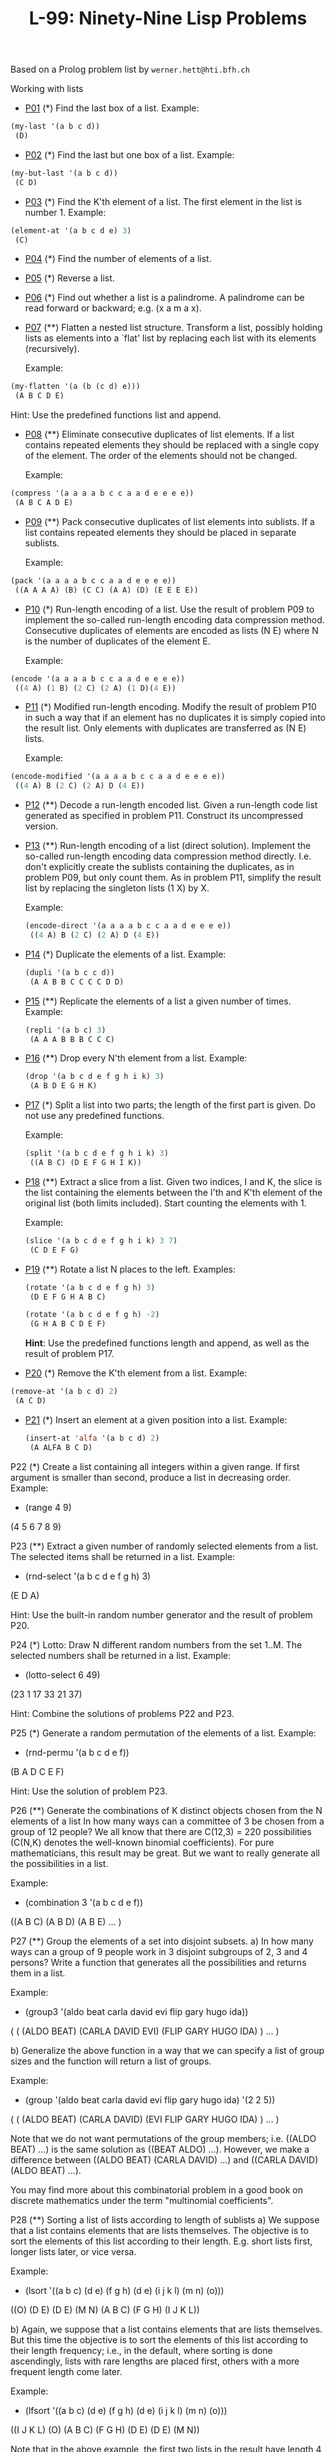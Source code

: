 #+title: L-99: Ninety-Nine Lisp Problems

#+begin_comment
Disclaimer and Provenance Notes

This page contains a transcription of problems sourced from https://www.ic.unicamp.br/~meidanis/courses/mc336/problemas-lisp/L-99_Ninety-Nine_Lisp_Problems.html.

We do not claim any ownership or copyright over the original exercises presented on this page. These exercises belong to their
respective authors and are provided here for reference and consultation purposes.

The solutions to these exercises presented in this repository are my original work. As such, the intellectual property of these implementations belongs to
me, as detailed in the license file included within this repository.
#+end_comment

Based on a Prolog problem list by ~werner.hett@hti.bfh.ch~

Working with lists

 * [[Https://raw.githubusercontent.com/NF02/L-99Ninety-NineLispProblems/refs/heads/main/src/p01.el][P01]] (*) Find the last box of a list.
   Example:
#+begin_src lisp
     (my-last '(a b c d))
      (D)
#+end_src
 * [[https://raw.githubusercontent.com/NF02/L-99Ninety-NineLispProblems/refs/heads/main/src/p02.el][P02]] (*) Find the last but one box of a list.
   Example:
#+begin_src lisp
  (my-but-last '(a b c d))
   (C D)
#+end_src

 * [[https://raw.githubusercontent.com/NF02/L-99Ninety-NineLispProblems/refs/heads/main/src/p03.el][P03]] (*) Find the K'th element of a list.
   The first element in the list is number 1.
   Example:
#+begin_src lisp 
  (element-at '(a b c d e) 3)
   (C)
#+end_src
 * [[https://raw.githubusercontent.com/NF02/L-99Ninety-NineLispProblems/refs/heads/main/src/p04.el][P04]] (*) Find the number of elements of a list.

 * [[https://raw.githubusercontent.com/NF02/L-99Ninety-NineLispProblems/refs/heads/main/src/p05.el][P05]] (*) Reverse a list.

 * [[https://raw.githubusercontent.com/NF02/L-99Ninety-NineLispProblems/refs/heads/main/src/p06.el][P06]] (*) Find out whether a list is a palindrome.
   A palindrome can be read forward or backward; e.g. (x a m a x).

 * [[https://raw.githubusercontent.com/NF02/L-99Ninety-NineLispProblems/refs/heads/main/src/p07.el][P07]] (**) Flatten a nested list structure.
   Transform a list, possibly holding lists as elements into a `flat' list by replacing each list with its elements (recursively).

   Example:
#+begin_src lisp
  (my-flatten '(a (b (c d) e)))
   (A B C D E)
#+end_src
    Hint: Use the predefined functions list and append.

 * [[https://raw.githubusercontent.com/NF02/L-99Ninety-NineLispProblems/refs/heads/main/src/p08.el][P08]] (**) Eliminate consecutive duplicates of list elements.
    If a list contains repeated elements they should be replaced with a single copy of the element. The order of the elements should not be changed.

    Example:
#+begin_src lisp
  (compress '(a a a a b c c a a d e e e e))
   (A B C A D E)
#+end_src

 * [[https://raw.githubusercontent.com/NF02/L-99Ninety-NineLispProblems/refs/heads/main/src/p09.el][P09]] (**) Pack consecutive duplicates of list elements into sublists.
   If a list contains repeated elements they should be placed in separate sublists.

   Example:
#+begin_src lisp    
  (pack '(a a a a b c c a a d e e e e))
   ((A A A A) (B) (C C) (A A) (D) (E E E E))
#+end_src

 * [[https://raw.githubusercontent.com/NF02/L-99Ninety-NineLispProblems/refs/heads/main/src/p10.el][P10]] (*) Run-length encoding of a list.
    Use the result of problem P09 to implement the so-called run-length encoding data compression method. Consecutive duplicates of elements are encoded as lists (N E) where N is the number of duplicates of the element E.

    Example:
#+begin_src lisp
  (encode '(a a a a b c c a a d e e e e))
   ((4 A) (1 B) (2 C) (2 A) (1 D)(4 E))
#+end_src

 * [[https://raw.githubusercontent.com/NF02/L-99Ninety-NineLispProblems/refs/heads/main/src/p11.el][P11]] (*) Modified run-length encoding.
   Modify the result of problem P10 in such a way that if an element has no duplicates it is simply copied into the result list. Only elements with duplicates are transferred as (N E) lists.

    Example:
#+begin_src lisp
  (encode-modified '(a a a a b c c a a d e e e e))
   ((4 A) B (2 C) (2 A) D (4 E))
#+end_src
 * [[https://raw.githubusercontent.com/NF02/L-99Ninety-NineLispProblems/refs/heads/main/src/p12.el][P12]] (**) Decode a run-length encoded list.
   Given a run-length code list generated as specified in problem P11. Construct its uncompressed version.

 * [[https://raw.githubusercontent.com/NF02/L-99Ninety-NineLispProblems/refs/heads/main/src/p13.el][P13]] (**) Run-length encoding of a list (direct solution).
   Implement the so-called run-length encoding data compression method directly. I.e. don't explicitly create the sublists containing the duplicates, as in problem P09, but only count them. As in problem P11, simplify the result list by replacing the singleton lists (1 X) by X.

    Example:
    #+begin_src lisp
      (encode-direct '(a a a a b c c a a d e e e e))
       ((4 A) B (2 C) (2 A) D (4 E))
#+end_src
 * [[https://github.com/NF02/L-99Ninety-NineLispProblems/blob/main/p14.el][P14]] (*) Duplicate the elements of a list.
   Example:
    #+begin_src lisp
      (dupli '(a b c c d))
       (A A B B C C C C D D)
#+end_src
 * [[https://github.com/NF02/L-99Ninety-NineLispProblems/blob/main/src/p15.el][P15]] (**) Replicate the elements of a list a given number of times.
   Example:
    #+begin_src lisp
      (repli '(a b c) 3)
       (A A A B B B C C C)
#+end_src
 * [[https://raw.githubusercontent.com/NF02/L-99Ninety-NineLispProblems/refs/heads/main/src/p16.el][P16]] (**) Drop every N'th element from a list.
   Example:
    #+begin_src lisp
      (drop '(a b c d e f g h i k) 3)
       (A B D E G H K)
#+end_src

 * [[https://raw.githubusercontent.com/NF02/L-99Ninety-NineLispProblems/refs/heads/main/src/p17.el][P17]] (*) Split a list into two parts; the length of the first part is given.
   Do not use any predefined functions.

   Example:
    #+begin_src lisp
      (split '(a b c d e f g h i k) 3)
       ((A B C) (D E F G H I K))
#+end_src
 * [[https://raw.githubusercontent.com/NF02/L-99Ninety-NineLispProblems/refs/heads/main/src/p18.el][P18]] (**) Extract a slice from a list.
   Given two indices, I and K, the slice is the list containing the elements between the I'th and K'th element of the original
   list (both limits included). Start counting the elements with 1.
   
   Example:
   #+begin_src lisp
     (slice '(a b c d e f g h i k) 3 7)
      (C D E F G)
    #+end_src

 * [[https://raw.githubusercontent.com/NF02/L-99Ninety-NineLispProblems/refs/heads/main/src/p19.el][P19]] (**) Rotate a list N places to the left.
   Examples:
    #+begin_src lisp
      (rotate '(a b c d e f g h) 3)
       (D E F G H A B C)

      (rotate '(a b c d e f g h) -2)
       (G H A B C D E F)
#+end_src
    *Hint*: Use the predefined functions length and append, as well as the result of problem P17.

 * [[https://raw.githubusercontent.com/NF02/L-99Ninety-NineLispProblems/refs/heads/main/src/p20.el][P20]] (*) Remove the K'th element from a list.
   Example:
 #+begin_src lisp 
   (remove-at '(a b c d) 2)
    (A C D)
#+end_src

 * [[https://raw.githubusercontent.com/NF02/L-99Ninety-NineLispProblems/refs/heads/main/src/p21.el][P21]] (*) Insert an element at a given position into a list.
   Example:
   #+begin_src lisp
     (insert-at 'alfa '(a b c d) 2)
      (A ALFA B C D)
    #+end_src
    
P22 (*) Create a list containing all integers within a given range.
    If first argument is smaller than second, produce a list in decreasing order.
    Example:
    * (range 4 9)
    (4 5 6 7 8 9)

P23 (**) Extract a given number of randomly selected elements from a list.
    The selected items shall be returned in a list.
    Example:
    * (rnd-select '(a b c d e f g h) 3)
    (E D A)

    Hint: Use the built-in random number generator and the result of problem P20.

P24 (*) Lotto: Draw N different random numbers from the set 1..M.
    The selected numbers shall be returned in a list.
    Example:
    * (lotto-select 6 49)
    (23 1 17 33 21 37)

    Hint: Combine the solutions of problems P22 and P23.

P25 (*) Generate a random permutation of the elements of a list.
    Example:
    * (rnd-permu '(a b c d e f))
    (B A D C E F)

    Hint: Use the solution of problem P23.

P26 (**) Generate the combinations of K distinct objects chosen from the N elements of a list
    In how many ways can a committee of 3 be chosen from a group of 12 people? We all know that there are C(12,3) = 220 possibilities (C(N,K) denotes the well-known binomial coefficients). For pure mathematicians, this result may be great. But we want to really generate all the possibilities in a list.

    Example:
    * (combination 3 '(a b c d e f))
    ((A B C) (A B D) (A B E) ... )

P27 (**) Group the elements of a set into disjoint subsets.
    a) In how many ways can a group of 9 people work in 3 disjoint subgroups of 2, 3 and 4 persons? Write a function that generates all the possibilities and returns them in a list.

    Example:
    * (group3 '(aldo beat carla david evi flip gary hugo ida))
    ( ( (ALDO BEAT) (CARLA DAVID EVI) (FLIP GARY HUGO IDA) )
    ... )

    b) Generalize the above function in a way that we can specify a list of group sizes and the function will return a list of groups.

    Example:
    * (group '(aldo beat carla david evi flip gary hugo ida) '(2 2 5))
    ( ( (ALDO BEAT) (CARLA DAVID) (EVI FLIP GARY HUGO IDA) )
    ... )

    Note that we do not want permutations of the group members; i.e. ((ALDO BEAT) ...) is the same solution as ((BEAT ALDO) ...). However, we make a difference between ((ALDO BEAT) (CARLA DAVID) ...) and ((CARLA DAVID) (ALDO BEAT) ...).

    You may find more about this combinatorial problem in a good book on discrete mathematics under the term "multinomial coefficients".

P28 (**) Sorting a list of lists according to length of sublists
    a) We suppose that a list contains elements that are lists themselves. The objective is to sort the elements of this list according to their length. E.g. short lists first, longer lists later, or vice versa.

    Example:
    * (lsort '((a b c) (d e) (f g h) (d e) (i j k l) (m n) (o)))
    ((O) (D E) (D E) (M N) (A B C) (F G H) (I J K L))

    b) Again, we suppose that a list contains elements that are lists themselves. But this time the objective is to sort the elements of this list according to their length frequency; i.e., in the default, where sorting is done ascendingly, lists with rare lengths are placed first, others with a more frequent length come later.

    Example:
    * (lfsort '((a b c) (d e) (f g h) (d e) (i j k l) (m n) (o)))
    ((I J K L) (O) (A B C) (F G H) (D E) (D E) (M N))

    Note that in the above example, the first two lists in the result have length 4 and 1, both lengths appear just once. The third and forth list have length 3 which appears twice (there are two list of this length). And finally, the last three lists have length 2. This is the most frequent length.

Arithmetic

P31 (**) Determine whether a given integer number is prime.
    Example:
    * (is-prime 7)
    T

P32 (**) Determine the greatest common divisor of two positive integer numbers.
    Use Euclid's algorithm.
    Example:
    * (gcd 36 63)
    9

P33 (*) Determine whether two positive integer numbers are coprime.
    Two numbers are coprime if their greatest common divisor equals 1.
    Example:
    * (coprime 35 64)
    T

P34 (**) Calculate Euler's totient function phi(m).
    Euler's so-called totient function phi(m) is defined as the number of positive integers r (1 <= r < m) that are coprime to m.

    Example: m = 10: r = 1,3,7,9; thus phi(m) = 4. Note the special case: phi(1) = 1.

    * (totient-phi 10)
    4

    Find out what the value of phi(m) is if m is a prime number. Euler's totient function plays an important role in one of the most widely used public key cryptography methods (RSA). In this exercise you should use the most primitive method to calculate this function (there are smarter ways that we shall discuss later).

P35 (**) Determine the prime factors of a given positive integer.
    Construct a flat list containing the prime factors in ascending order.
    Example:
    * (prime-factors 315)
    (3 3 5 7)

P36 (**) Determine the prime factors of a given positive integer (2).
    Construct a list containing the prime factors and their multiplicity.
    Example:
    * (prime-factors-mult 315)
    ((3 2) (5 1) (7 1))

    Hint: The problem is similar to problem P10.

P37 (**) Calculate Euler's totient function phi(m) (improved).
    See problem P34 for the definition of Euler's totient function. If the list of the prime factors of a number m is known in the form of problem P36 then the function phi(m) can be efficiently calculated as follows: Let ((p1 m1) (p2 m2) (p3 m3) ...) be the list of prime factors (and their multiplicities) of a given number m. Then phi(m) can be calculated with the following formula:

    phi(m) = (p1 - 1) * p1 ** (m1 - 1) * (p2 - 1) * p2 ** (m2 - 1) * (p3 - 1) * p3 ** (m3 - 1) * ...

    Note that a ** b stands for the b'th power of a.

P38 (*) Compare the two methods of calculating Euler's totient function.
    Use the solutions of problems P34 and P37 to compare the algorithms. Take the number of basic operations, including CARs, CDRs, CONSes, and arithmetic operations, as a measure for efficiency. Try to calculate phi(10090) as an example.

P39 (*) A list of prime numbers.
    Given a range of integers by its lower and upper limit, construct a list of all prime numbers in that range.

P40 (**) Goldbach's conjecture.
    Goldbach's conjecture says that every positive even number greater than 2 is the sum of two prime numbers. Example: 28 = 5 + 23. It is one of the most famous facts in number theory that has not been proved to be correct in the general case. It has been numerically confirmed up to very large numbers (much larger than we can go with our Lisp system). Write a function to find the two prime numbers that sum up to a given even integer.

    Example:
    * (goldbach 28)
    (5 23)

P41 (**) A list of Goldbach compositions.
    Given a range of integers by its lower and upper limit, print a list of all even numbers and their Goldbach composition.

    Example:
    * (goldbach-list 9 20)
    10 = 3 + 7
    12 = 5 + 7
    14 = 3 + 11
    16 = 3 + 13
    18 = 5 + 13
    20 = 3 + 17

    In most cases, if an even number is written as the sum of two prime numbers, one of them is very small. Very rarely, the primes are both bigger than say 50. Try to find out how many such cases there are in the range 2..3000.

    Example (for a print limit of 50):
    * (goldbach-list 1 2000 50)
    992 = 73 + 919
    1382 = 61 + 1321
    1856 = 67 + 1789
    1928 = 61 + 1867

Logic and Codes

P46 (**) Truth tables for logical expressions.
    Define functions and, or, nand, nor, xor, impl and equ (for logical equivalence) which return the result of the respective operation on boolean values.

    A logical expression in two variables can then be written in prefix notation, as in the following example: (and (or A B) (nand A B)).

    Write a function table which prints the truth table of a given logical expression in two variables.

    Example:
    * (table 'A 'B '(and A (or A B))).
    true true true
    true nil true
    nil true nil
    nil nil nil

P47 (*) Truth tables for logical expressions (2).
    Modify problem P46 by accepting expressions written in infix notation, with all parenthesis present. This allows us to write logical expression in a more natural way, as in the example: (A and (A or (not B))).

    Example:
    * (table 'A 'B '(A and (A or (not B)))).
    true true true
    true nil true
    nil true nil
    nil nil nil

P48 (**) Truth tables for logical expressions (3).
    Generalize problem P47 in such a way that the logical expression may contain any number of logical variables. Define table in a way that (table List Expr) prints the truth table for the expression Expr, which contains the logical variables enumerated in List.

    Example:
    * (table '(A B C) '((A and (B or C)) equ ((A and B) or (A and C)))).
    true true true true
    true true nil true
    true nil true true
    true nil nil true
    nil true true true
    nil true nil true
    nil nil true true
    nil nil nil true

P49 (**) Gray code.
    An n-bit Gray code is a sequence of n-bit strings constructed according to certain rules. For example,
    n = 1: C(1) = ("0" "1").
    n = 2: C(2) = ("00" "01" "11" "10").
    n = 3: C(3) = ("000" "001" "011" "010" "110" "111" "101" "100").

    Find out the construction rules and write a function with the following specification:

    (gray N) returns the N-bit Gray code

    Can you apply the method of "result caching" in order to make the function more efficient, when it is to be used repeatedly?

P50 (***) Huffman code.
    First of all, consult a good book on discrete mathematics or algorithms for a detailed description of Huffman codes!

    We suppose a set of symbols with their frequencies, given as a list of (S F) elements. Example: ( (a 45) (b 13) (c 12) (d 16) (e 9) (f 5) ). Our objective is to construct a list of (S C) elements, where C is the Huffman code word for symbol S. In our example, the result could be ( (A "0") (B "101") (C "100") (D "111") (E "1101") (F "1100") ). The task shall be performed by a function huffman defined as follows:

    (huffman F) returns the Huffman code table for the frequency table F

Binary Trees

A binary tree is either empty or it is composed of a root element and two successors, which are binary trees themselves.
In Lisp we represent the empty tree by 'nil' and the non-empty tree by the list (X L R), where X denotes the information at the root node and L and R denote the left and right subtrees, respectively. The example tree depicted opposite is therefore represented by the following list:

(a (b (d nil nil) (e nil nil)) (c nil (f (g nil nil) nil)))

Other examples are a binary tree that consists of a root node only:

(a nil nil) or an empty binary tree: nil.

You can check your functions using these example trees. They are given as test cases in p54.lisp.

P54A (*) Check whether a given expression represents a binary tree
    Write a function istree which returns true if and only if its argument is a list representing a binary tree.
    Example:
    * (istree '(a (b nil nil) nil))
    T
    * (istree '(a (b nil nil)))
    NIL

P55 (**) Construct completely balanced binary trees
    In a completely balanced binary tree, the following property holds for every node: The number of nodes in its left subtree and the number of nodes in its right subtree are almost equal, which means their difference is not greater than one.

    Write a function cbal-tree to construct completely balanced binary trees for a given number of nodes. The function should generate all solutions. Put the symbol 'x' as information into all nodes of the tree.
    Example:
    * (cbal-tree-print 4)
    (X (X NIL NIL) (X NIL (X NIL NIL)))
    (X (X NIL NIL) (X (X NIL NIL) NIL))
    etc......

    Note: you can either print the trees or return a list with them all.
    * (cbal-tree 4)
    ((X (X NIL NIL) (X NIL (X NIL NIL))) (X (X NIL NIL) (X (X NIL NIL) NIL)) ......)

P56 (**) Symmetric binary trees
    Let us call a binary tree symmetric if you can draw a vertical line through the root node and then the right subtree is the mirror image of the left subtree. Write a function symmetric to check whether a given binary tree is symmetric. We are only interested in the structure, not in the contents of the nodes.

P57 (**) Binary search trees (dictionaries)
    Write a function to construct a binary search tree from a list of integer numbers.
    Example:
    * (construct '(3 2 5 7 1))
    (3 (2 (1 nil nil) nil) (5 nil (7 nil nil)))

    Then use this function to test the solution of the problem P56.
    Example:
    * (symmetric '(5 3 18 1 4 12 21))
    T
    * (symmetric '(3 2 5 7 1))
    T
    * (symmetric '(3 2 5 7))
    NIL

P58 (**) Generate-and-test paradigm
    Apply the generate-and-test paradigm to construct all symmetric, completely balanced binary trees with a given number of nodes. Example:
    * (sym-cbal-trees-print 5)
    (X (X NIL (X NIL NIL)) (X (X NIL NIL) NIL))
    (X (X (X NIL NIL) NIL) (X NIL (X NIL NIL)))
    ...

    How many such trees are there with 57 nodes? Investigate about how many solutions there are for a given number of nodes. What if the number is even? Write an appropriate function.

P59 (**) Construct height-balanced binary trees
    In a height-balanced binary tree, the following property holds for every node: The height of its left subtree and the height of its right subtree are almost equal, which means their difference is not greater than one.

    Write a function hbal-tree to construct height-balanced binary trees for a given height. The function should generate all solutions. Put the letter 'x' as information into all nodes of the tree.
    Example:
    * (hbal-tree 3)
    (X (X (X NIL NIL) (X NIL NIL)) (X (X NIL NIL) (X NIL NIL)))
    = (X (X (X NIL NIL) (X NIL NIL)) (X (X NIL NIL) NIL))
    etc......

P60 (**) Construct height-balanced binary trees with a given number of nodes
    Consider a height-balanced binary tree of height H. What is the maximum number of nodes it can contain?
    Clearly, MAXN = 2**H - 1. However, what is the minimum number MINN? This question is more difficult. Try to find a recursive statement and turn it into a function minnodes defined as follows:

    (min-nodes H) returns the minimum number of nodes in a height-balanced binary tree of height H.


    On the other hand, we might ask: what is the maximum height H a height-balanced binary tree with N nodes can have?

    (max-height N) returns the maximum height of a height-balanced binary tree with N nodes


    Now, we can attack the main problem: construct all the height-balanced binary trees with a given number of nodes.

    (hbal-tree-nodes N) returns all height-balanced binary trees with N nodes.

    Find out how many height-balanced trees exist for N = 15.

P61 (*) Count the leaves of a binary tree
    A leaf is a node with no successors. Write a function count-leaves to count them.

    (count-leaves tree) returns the number of leaves of binary tree tree

P61A (*) Collect the leaves of a binary tree in a list
    A leaf is a node with no successors. Write a function leaves to return them in a list.

    (leaves tree) returns the list of all leaves of the binary tree tree

P62 (*) Collect the internal nodes of a binary tree in a list
    An internal node of a binary tree has either one or two non-empty successors. Write a function internals to collect them in a list.

    (internals tree) returns the list of internal nodes of the binary tree tree.

P62B (*) Collect the nodes at a given level in a list
    A node of a binary tree is at level N if the path from the root to the node has length N-1. The root node is at level 1. Write a function atlevel to collect all nodes at a given level in a list.

    (atlevel tree L) returns the list of nodes of the binary tree tree at level L

    Using atlevel it is easy to construct a function levelorder which creates the level-order sequence of the nodes. However, there are more efficient ways to do that.

P63 (**) Construct a complete binary tree
    A complete binary tree with height H is defined as follows: The levels 1,2,3,...,H-1 contain the maximum number of nodes (i.e 2**(i-1) at the level i, note that we start counting the levels from 1 at the root). In level H, which may contain less than the maximum possible number of nodes, all the nodes are "left-adjusted". This means that in a levelorder tree traversal all internal nodes come first, the leaves come second, and empty successors (the nil's which are not really nodes!) come last.

    Particularly, complete binary trees are used as data structures (or addressing schemes) for heaps.

    We can assign an address number to each node in a complete binary tree by enumerating the nodes in levelorder, starting at the root with number 1. In doing so, we realize that for every node X with address A the following property holds: The address of X's left and right successors are 2*A and 2*A+1, respectively, supposed the successors do exist. This fact can be used to elegantly construct a complete binary tree structure. Write a function complete-binary-tree with the following specification:

    (complete-binary-tree N) returns a complete binary tree with N nodes

    Test your function in an appropriate way.

P64 (**) Layout a binary tree (1)
    Consider a binary tree as the usual symbolic expression (X L R) or nil. As a preparation for drawing the tree, a layout algorithm is required to determine the position of each node in a rectangular grid. Several layout methods are conceivable, one of them is shown in the illustration below.

    In this layout strategy, the position of a node v is obtained by the following two rules:

        x(v) is equal to the position of the node v in the inorder sequence
        y(v) is equal to the depth of the node v in the tree



    In order to store the position of the nodes, we extend the symbolic expression representing a node (and its successors) as follows:

    nil represents the empty tree (as usual)
    (W X Y L R) represents a (non-empty) binary tree with root W "positioned" at (X,Y), and subtrees L and R

    Write a function layout-binary-tree with the following specification:

    (layout-binary-tree tree) returns the "positioned" binary tree obtained from the binary tree tree

    Test your function in an appropriate way.

P65 (**) Layout a binary tree (2)
    An alternative layout method is depicted in the illustration opposite. Find out the rules and write the corresponding Lisp function. Hint: On a given level, the horizontal distance between neighboring nodes is constant.

    Use the same conventions as in problem P64 and test your function in an appropriate way.

P66 (***) Layout a binary tree (3)
    Yet another layout strategy is shown in the illustration opposite. The method yields a very compact layout while maintaining a certain symmetry in every node. Find out the rules and write the corresponding Lisp function. Hint: Consider the horizontal distance between a node and its successor nodes. How tight can you pack together two subtrees to construct the combined binary tree?

    Use the same conventions as in problem P64 and P65 and test your function in an appropriate way. Note: This is a difficult problem. Don't give up too early!

    Which layout do you like most?

P67 (**) A string representation of binary trees

    Somebody represents binary trees as strings of the following type (see example opposite):

    a(b(d,e),c(,f(g,)))

    a) Write a Lisp function which generates this string representation, if the tree is given as usual (as nil or (X L R) expression). Then write a function which does this inverse; i.e. given the string representation, construct the tree in the usual form.


P68 (**) Preorder and inorder sequences of binary trees
    We consider binary trees with nodes that are identified by single lower-case letters, as in the example of problem P67.

    a) Write functions preorder and inorder that construct the preorder and inorder sequence of a given binary tree, respectively. The results should be lists, e.g. (A B D E C F G) for the preorder sequence of the example in problem P67.

    b) Can you write the inverse of preorder from problem part a) ; i.e. given a preorder sequence, construct a corresponding tree?

    c) If both the preorder sequence and the inorder sequence of the nodes of a binary tree are given, then the tree is determined unambiguously. Write a function pre-in-tree that does the job.

P69 (**) Dotstring representation of binary trees
    We consider again binary trees with nodes that are identified by single lower-case letters, as in the example of problem P67. Such a tree can be represented by the preorder sequence of its nodes in which dots (.) are inserted where an empty subtree (nil) is encountered during the tree traversal. For example, the tree shown in problem P67 is represented as "ABD..E..C.FG...". First, try to establish a syntax (BNF or syntax diagrams) and then write functions tree and dotstring which do the conversion.

Multiway Trees
A multiway tree is composed of a root element and a (possibly empty) set of successors which are multiway trees themselves. A multiway tree is never empty. The set of successor trees is sometimes called a forest.


In Lisp we represent a multiway tree by either a symbol (root with no children) or by an expression (X C1 C2 ... CN), where X denotes the root node and Ci denote each of the children. The following pictures show how multiway tree structures are represented in Lisp.

Note that in this Lisp notation a node with successors (children) in the tree is always the first element in a list, followed by its children.


P70B (*) Check whether a given expression represents a multiway tree
    Write a function istree which succeeds if and only if its argument is a Lisp expression representing a multiway tree.
    Example:
    * (istree '(a (f g) c (b d e)))
    T

P70C (*) Count the nodes of a multiway tree
    Write a function nnodes which counts the nodes of a given multiway tree.
    Example:
    * (nnodes '(a f))
    2



P70 (**) Tree construction from a node string
    We suppose that the nodes of a multiway tree contain single characters. In the depth-first order sequence of its nodes, a special character ^ has been inserted whenever, during the tree traversal, the move is a backtrack to the previous level.

    By this rule, the tree in the figure opposite is represented as: afg^^c^bd^e^^^

    Define the syntax of the string and write a function (tree string) to construct the tree when the string is given. Work with lists (instead of strings). Write also an inverse function.

P71 (*) Determine the internal path length of a tree
    We define the internal path length of a multiway tree as the total sum of the path lengths from the root to all nodes of the tree. By this definition, the tree in the figure of problem P70 has an internal path length of 9. Write a function (ipl tree) to compute it.

P72 (*) Construct the bottom-up order sequence of the tree nodes
    Write a function (bottom-up mtree) which returns the bottom-up sequence of the nodes of the multiway tree mtree as a Lisp list.

P73 (**) Prolog-like tree representation
    There is a particular notation for multiway trees in Prolog. Prolog is a prominent functional programming language, which is used primarily for artificial intelligence problems. As such, it is one of the main competitors of Lisp. In Prolog everything is a term, just as in Lisp everything is a symbolic expression.

    In Prolog we represent a multiway tree by a term t(X,F), where X denotes the root node and F denotes the forest of successor trees (a Prolog list). The example tree depicted opposite is represented by the following Lisp expression:

    t(a,[t(f,[t(g,[])]),t(c,[]),t(b,[t(d,[]),t(e,[])])])

    The Prolog representation of a multiway tree is a sequence of atoms, commas, parentheses "(" and ")", and brackets "[" and "]".which we shall collectively call "tokens". We can represent this sequence of tokens as a Lisp list; e.g. the Prolog expression t(a,[t(b,[]),t(c,[])]) could be represented as the Lisp list ( t "(" a "," "[" t "(" b "," "[" "]" ")" "," t "(" c "," "[" "]" ")" "]" ")" ). Write a function (tree-ptl expr) which returns the "Prolog token list" if the tree is given as an expression expr in the usual Lisp notation.

    Example:
    * (tree-ptl '(a b c))
    ( T "(" A "," "[" T "(" B "," "[" "]" ")" "," T "(" C "," "[" "]" ")" "]" ")" )

    As a second, even more interesting exercise try to write the inverse conversion: Given the list PTL, construct the corresponding Lisp tree.

Graphs
A graph is defined as a set of nodes and a set of edges, where each edge is a pair of nodes.

There are several ways to represent graphs in Lisp. One method is to represent the whole graph as one data object. According to the definition of the graph as a pair of two sets (nodes and edges), we may use the following Lisp expression to represent the example graph:

((b c d f g h k) ( (b c) (b f) (c f) (f k) (g h) ))

We call this graph-expression form. Note, that the lists are kept sorted, they are really sets, without duplicated elements. Each edge appears only once in the edge list; i.e. an edge from a node x to another node y is represented as (x y), the expression (y x) is not present. The graph-expression form is our default representation. In Common Lisp there are predefined functions to work with sets.

A third representation method is to associate with each node the set of nodes that are adjacent to that node. We call this the adjacency-list form. In our example:

( (b (c f)) (c (b f)) (d ()) (f (b c k)) ...)


When the edges are directed we call them arcs. These are represented by ordered pairs. Such a graph is called directed graph. To represent a directed graph, the forms discussed above are slightly modified. The example graph opposite is represented as follows:

Graph-expression form
    ( (r s t u v) ( (s r) (s u) (u r) (u s) (v u) ) )

Adjacency-list form
    ( (r ()) (s (r u)) (t ()) (u (r)) (v (u)) )
    Note that the adjacency-list does not have the information on whether it is a graph or a digraph.


Finally, graphs and digraphs may have additional information attached to nodes and edges (arcs). For the nodes, this is no problem, as we can easily replace the single symbol identifiers with arbitrary symbolic expressions, such as ("London" 4711). On the other hand, for edges we have to extend our notation. Graphs with additional information attached to edges are called labelled graphs.

Graph-expression form
    ( (k m p q) ( (m p 7) (p m 5) (p q 9) ) )

Adjacency-list form
    ( (k ()) (m ((q 7))) (p ((m 5) (q 9))) (q ()) )
    Notice how the edge information has been packed into a list with two elements, the corresponding node and the extra information.


The notation for labelled graphs can also be used for so-called multi-graphs, where more than one edge (or arc) are allowed between two given nodes.

P80 (***) Conversions
    Write functions to convert between the different graph representations. With these functions, all representations are equivalent; i.e. for the following problems you can always pick freely the most convenient form. The reason this problem is rated (***) is not because it's particularly difficult, but because it's a lot of work to deal with all the special cases.

P81 (**) Path from one node to another one
    Write a function (path g a b) to return an acyclic path from node a to node b in the graph g. The function should return all paths.

P82 (*) Cycle from a given node
    Write a function (cycle g a) to find a closed path (cycle) starting at a given node a in the graph g. The function should return all cycles.

P83 (**) Construct all spanning trees
    Write a function (s-tree graph) to construct (by backtracking) all spanning trees of a given graph. With this function, find out how many spanning trees there are for the graph depicted to the left. The data of this example graph can be found in the file p83.dat. When you have a correct solution for the s-tree function, use it to define two other useful functions: (is-tree graph) and (is-connected graph). Both are five-minutes tasks!

P84 (**) Construct a minimum spanning tree
    Write a function (ms-tree graph) to construct a minimum spanning tree of a given labelled graph. The function must also return the minimum weight. Hint: Use the algorithm of Prim. A small modification of the solution of P83 does the trick. The data of the example graph to the right can be found in the file p84.dat.


P85 (**) Graph isomorphism
    Two graphs (n1 e1) and (n2 e2) are isomorphic if there is a bijection f: n1 -> n2 such that for any nodes x,y of n1, x and y are adjacent if and only if f(x) and f(y) are adjacent.

    Write a function that determines whether two graphs are isomorphic. Hint: Use an open-ended list to represent the function f. 

P86 (**) Node degree and graph coloration
    a) Write a function (degree graph node) that determines the degree of a given node.

    b) Write a function that generates a list of all nodes of a graph sorted according to decreasing degree.

    c) Use Welch-Powell's algorithm to paint the nodes of a graph in such a way that adjacent nodes have different colors.

P87 (**) Depth-first order graph traversal (alternative solution)
    Write a function that generates a depth-first order graph traversal sequence. The starting point should be specified, and the output should be a list of nodes that are reachable from this starting point (in depth-first order).

P88 (**) Connected components (alternative solution)
    Write a function that splits a graph into its connected components.

P89 (**) Bipartite graphs
    Write a function that finds out whether a given graph is bipartite.


** Miscellaneous Problems

P90 (**) Eight queens problem
    This is a classical problem in computer science. The objective is to place eight queens on a chessboard so that no two queens are attacking each other; i.e., no two queens are in the same row, the same column, or on the same diagonal.

    Hint: Represent the positions of the queens as a list of numbers 1..N. Example: (4 2 7 3 6 8 5 1) means that the queen in the first column is in row 4, the queen in the second column is in row 2, etc. Use the generate-and-test paradigm.

P91 (**) Knight's tour
    Another famous problem is this one: How can a knight jump on an NxN chessboard in such a way that it visits every square exactly once?

    Hints: Represent the squares by pairs of their coordinates of the form (X Y), where both X and Y are integers between 1 and N. Define a function (jump N (X Y)) that returns a list of the positions (U V) such that a knight can jump from (X Y) to (U V) on a NxN chessboard. And finally, represent the solution of our problem as a list of N*N knight positions (the knight's tour).

P92 (***) Von Koch's conjecture
    Several years ago I met a mathematician who was intrigued by a problem for which he didn't know a solution. His name was Von Koch, and I don't know whether the problem has been solved since.

    Anyway the puzzle goes like this: given a tree with N nodes (and hence N-1 edges), find a way to enumerate the nodes from 1 to N and, accordingly, the edges from 1 to N-1 in such a way that, for each edge K, the difference of its node numbers equals K. The conjecture is that this is always possible.

    For small trees the problem is easy to solve by hand. However, for larger trees, and 14 is already very large, it is extremely difficult to find a solution. And remember, we don't know for sure whether there is always a solution!

    Write a function that calculates a numbering scheme for a given tree. What is the solution for the larger tree pictured above?

P93 (***) An arithmetic puzzle
    Given a list of integer numbers, find a correct way of inserting arithmetic signs (operators) such that the result is a correct equation. Example: With the list of numbers (2 3 5 7 11) we can form the equations 2-3+5+7 = 11 or 2 = (3*5+7)/11 (and ten others!).

P94 (***) Generate K-regular simple graphs with N nodes
    In a K-regular graph all nodes have degree K; i.e. the number of edges incident to each node is K. How many (non-isomorphic!) 3-regular graphs with 6 nodes are there? See also a table of results.

P95 (**) English number words
    On financial documents, like cheques, numbers must sometimes be written in full words. Example: 175 must be written as one-seven-five. Write a function (full-words n) to print (non-negative) integer numbers in full words.

P96 (**) Syntax checker (alternative solution with difference lists)
    In a certain programming language (Ada) identifiers are defined by the syntax diagram (railroad chart) opposite. Transform the syntax diagram into a system of syntax diagrams which do not contain loops; i.e. which are purely recursive. Using these modified diagrams, write a function (identifier str) that can check whether or not a given string s is a legal identifier.

    * (identifier str) returns t when str is a legal identifier.
P97 (**) Sudoku
    Sudoku puzzles go like this:
#+begin_src 
       Problem statement                 Solution

        .  .  4 | 8  .  . | .  1  7      9  3  4 | 8  2  5 | 6  1  7	     
                |         |                      |         |
        6  7  . | 9  .  . | .  .  .      6  7  2 | 9  1  4 | 8  5  3
                |         |                      |         |
        5  .  8 | .  3  . | .  .  4      5  1  8 | 6  3  7 | 9  2  4
        --------+---------+--------      --------+---------+--------
        3  .  . | 7  4  . | 1  .  .      3  2  5 | 7  4  8 | 1  6  9
                |         |                      |         |
        .  6  9 | .  .  . | 7  8  .      4  6  9 | 1  5  3 | 7  8  2
                |         |                      |         |
        .  .  1 | .  6  9 | .  .  5      7  8  1 | 2  6  9 | 4  3  5
        --------+---------+--------      --------+---------+--------
        1  .  . | .  8  . | 3  .  6      1  9  7 | 5  8  2 | 3  4  6
                |         |                      |         |
        .  .  . | .  .  6 | .  9  1      8  5  3 | 4  7  6 | 2  9  1
                |         |                      |         |
        2  4  . | .  .  1 | 5  .  .      2  4  6 | 3  9  1 | 5  7  8
#+end_src


    Every spot in the puzzle belongs to a (horizontal) row and a (vertical) column, as well as to one single 3x3 square (which we call "square" for short). At the beginning, some of the spots carry a single-digit number between 1 and 9. The problem is to fill the missing spots with digits in such a way that every number between 1 and 9 appears exactly once in each row, in each column, and in each square. 
P98 (***) Nonograms
    Around 1994, a certain kind of puzzles was very popular in England. The "Sunday Telegraph" newspaper wrote: "Nonograms are puzzles from Japan and are currently published each week only in The Sunday Telegraph. Simply use your logic and skill to complete the grid and reveal a picture or diagram." As a Lisp programmer, you are in a better situation: you can have your computer do the work! Just write a little program ;-).

    The puzzle goes like this: Essentially, each row and column of a rectangular bitmap is annotated with the respective lengths of its distinct strings of occupied cells. The person who solves the puzzle must complete the bitmap given only these lengths.
#+begin_src 
              Problem statement:          Solution:

              |_|_|_|_|_|_|_|_| 3         |_|X|X|X|_|_|_|_| 3           
              |_|_|_|_|_|_|_|_| 2 1       |X|X|_|X|_|_|_|_| 2 1         
              |_|_|_|_|_|_|_|_| 3 2       |_|X|X|X|_|_|X|X| 3 2         
              |_|_|_|_|_|_|_|_| 2 2       |_|_|X|X|_|_|X|X| 2 2         
              |_|_|_|_|_|_|_|_| 6         |_|_|X|X|X|X|X|X| 6           
              |_|_|_|_|_|_|_|_| 1 5       |X|_|X|X|X|X|X|_| 1 5         
              |_|_|_|_|_|_|_|_| 6         |X|X|X|X|X|X|_|_| 6           
              |_|_|_|_|_|_|_|_| 1         |_|_|_|_|X|_|_|_| 1           
              |_|_|_|_|_|_|_|_| 2         |_|_|_|X|X|_|_|_| 2           
               1 3 1 7 5 3 4 3             1 3 1 7 5 3 4 3              
               2 1 5 1                     2 1 5 1                      
#+end_src       

    For the example above, the problem can be stated as the two lists ((3) (2 1) (3 2) (2 2) (6) (1 5) (6) (1) (2)) and ((1 2) (3 1) (1 5) (7 1) (5) (3) (4) (3)) which give the "solid" lengths of the rows and columns, top-to-bottom and left-to-right, respectively. Published puzzles are larger than this example, e.g. 25 x 20, and apparently always have unique solutions.

P99 (***) Crossword puzzle
    Given an empty (or almost empty) framework of a crossword puzzle and a set of words. The problem is to place the words into the framework.

    The particular crossword puzzle is specified in a text file which first lists the words (one word per line) in an arbitrary order. Then, after an empty line, the crossword framework is defined. In this framework specification, an empty character location is represented by a dot (.). In order to make the solution easier, character locations can also contain predefined character values. The puzzle opposite is defined in the file p99a.dat, other examples are p99b.dat and p99d.dat. There is also an example of a puzzle (p99c.dat) which does not have a solution.

    Words are strings (character lists) of at least two characters. A horizontal or vertical sequence of character places in the crossword puzzle framework is called a site. Our problem is to find a compatible way of placing words onto sites.

    Hints: (1) The problem is not easy. You will need some time to thoroughly understand it. So, don't give up too early! And remember that the objective is a clean solution, not just a quick-and-dirty hack!
    (2) Reading the data file is a tricky problem for which a solution is provided in the file p99-readfile.lisp. Use the function read-lines, which returns the words and the grid in a 2-element list.
    (3) For efficiency reasons it is important, at least for larger puzzles, to sort the words and the sites in a particular order. For this part of the problem, the solution of P28 may be very helpful. 

